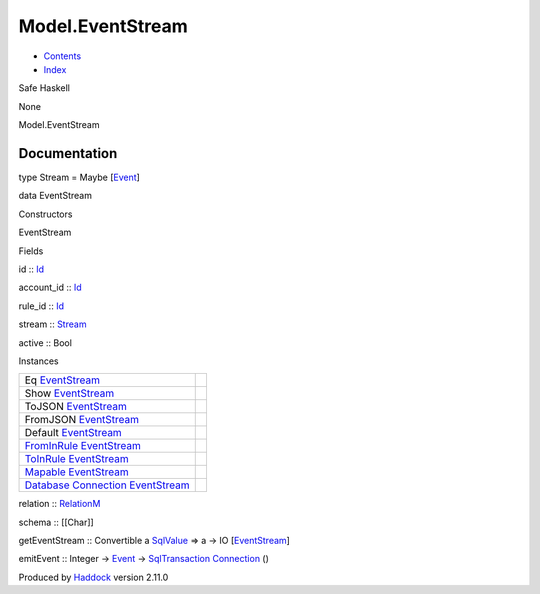 =================
Model.EventStream
=================

-  `Contents <index.html>`__
-  `Index <doc-index.html>`__

 

Safe Haskell

None

Model.EventStream

Documentation
=============

type Stream = Maybe [`Event <Data-Event.html#t:Event>`__\ ]

data EventStream

Constructors

EventStream

 

Fields

id :: `Id <Model-General.html#t:Id>`__
     
account\_id :: `Id <Model-General.html#t:Id>`__
     
rule\_id :: `Id <Model-General.html#t:Id>`__
     
stream :: `Stream <Model-EventStream.html#t:Stream>`__
     
active :: Bool
     

Instances

+--------------------------------------------------------------------------------------------------------------------------------------------------------------+-----+
| Eq `EventStream <Model-EventStream.html#t:EventStream>`__                                                                                                    |     |
+--------------------------------------------------------------------------------------------------------------------------------------------------------------+-----+
| Show `EventStream <Model-EventStream.html#t:EventStream>`__                                                                                                  |     |
+--------------------------------------------------------------------------------------------------------------------------------------------------------------+-----+
| ToJSON `EventStream <Model-EventStream.html#t:EventStream>`__                                                                                                |     |
+--------------------------------------------------------------------------------------------------------------------------------------------------------------+-----+
| FromJSON `EventStream <Model-EventStream.html#t:EventStream>`__                                                                                              |     |
+--------------------------------------------------------------------------------------------------------------------------------------------------------------+-----+
| Default `EventStream <Model-EventStream.html#t:EventStream>`__                                                                                               |     |
+--------------------------------------------------------------------------------------------------------------------------------------------------------------+-----+
| `FromInRule <Data-InRules.html#t:FromInRule>`__ `EventStream <Model-EventStream.html#t:EventStream>`__                                                       |     |
+--------------------------------------------------------------------------------------------------------------------------------------------------------------+-----+
| `ToInRule <Data-InRules.html#t:ToInRule>`__ `EventStream <Model-EventStream.html#t:EventStream>`__                                                           |     |
+--------------------------------------------------------------------------------------------------------------------------------------------------------------+-----+
| `Mapable <Model-General.html#t:Mapable>`__ `EventStream <Model-EventStream.html#t:EventStream>`__                                                            |     |
+--------------------------------------------------------------------------------------------------------------------------------------------------------------+-----+
| `Database <Model-General.html#t:Database>`__ `Connection <Data-SqlTransaction.html#t:Connection>`__ `EventStream <Model-EventStream.html#t:EventStream>`__   |     |
+--------------------------------------------------------------------------------------------------------------------------------------------------------------+-----+

relation :: `RelationM <Data-Relation.html#t:RelationM>`__

schema :: [[Char]]

getEventStream :: Convertible a
`SqlValue <Data-SqlTransaction.html#t:SqlValue>`__ => a -> IO
[`EventStream <Model-EventStream.html#t:EventStream>`__\ ]

emitEvent :: Integer -> `Event <Data-Event.html#t:Event>`__ ->
`SqlTransaction <Data-SqlTransaction.html#t:SqlTransaction>`__
`Connection <Data-SqlTransaction.html#t:Connection>`__ ()

Produced by `Haddock <http://www.haskell.org/haddock/>`__ version 2.11.0
